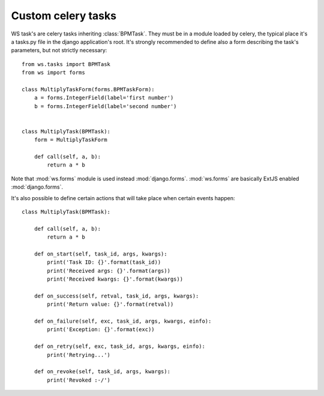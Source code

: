 ===================
Custom celery tasks
===================

WS task's are celery tasks inheriting :class:`BPMTask`. They must be in a
module loaded by celery, the typical place it's a tasks.py file in
the django application's root. It's strongly recommended to define also a
form describing the task's parameters, but not strictly necessary::

    from ws.tasks import BPMTask
    from ws import forms

    class MultiplyTaskForm(forms.BPMTaskForm):
        a = forms.IntegerField(label='first number')
        b = forms.IntegerField(label='second number')


    class MultiplyTask(BPMTask):
        form = MultiplyTaskForm
        
        def call(self, a, b):
            return a * b

Note that :mod:`ws.forms` module is used instead :mod:`django.forms`. :mod:`ws.forms` are
basically ExtJS enabled :mod:`django.forms`.

It's also possible to define certain actions that will take place when certain events happen::

    class MultiplyTask(BPMTask):
        
        def call(self, a, b):
            return a * b

        def on_start(self, task_id, args, kwargs):
            print('Task ID: {}'.format(task_id))
            print('Received args: {}'.format(args))
            print('Received kwargs: {}'.format(kwargs))

        def on_success(self, retval, task_id, args, kwargs):
            print('Return value: {}'.format(retval))

        def on_failure(self, exc, task_id, args, kwargs, einfo):
            print('Exception: {}'.format(exc))

        def on_retry(self, exc, task_id, args, kwargs, einfo):
            print('Retrying...')

        def on_revoke(self, task_id, args, kwargs):
            print('Revoked :-/')
